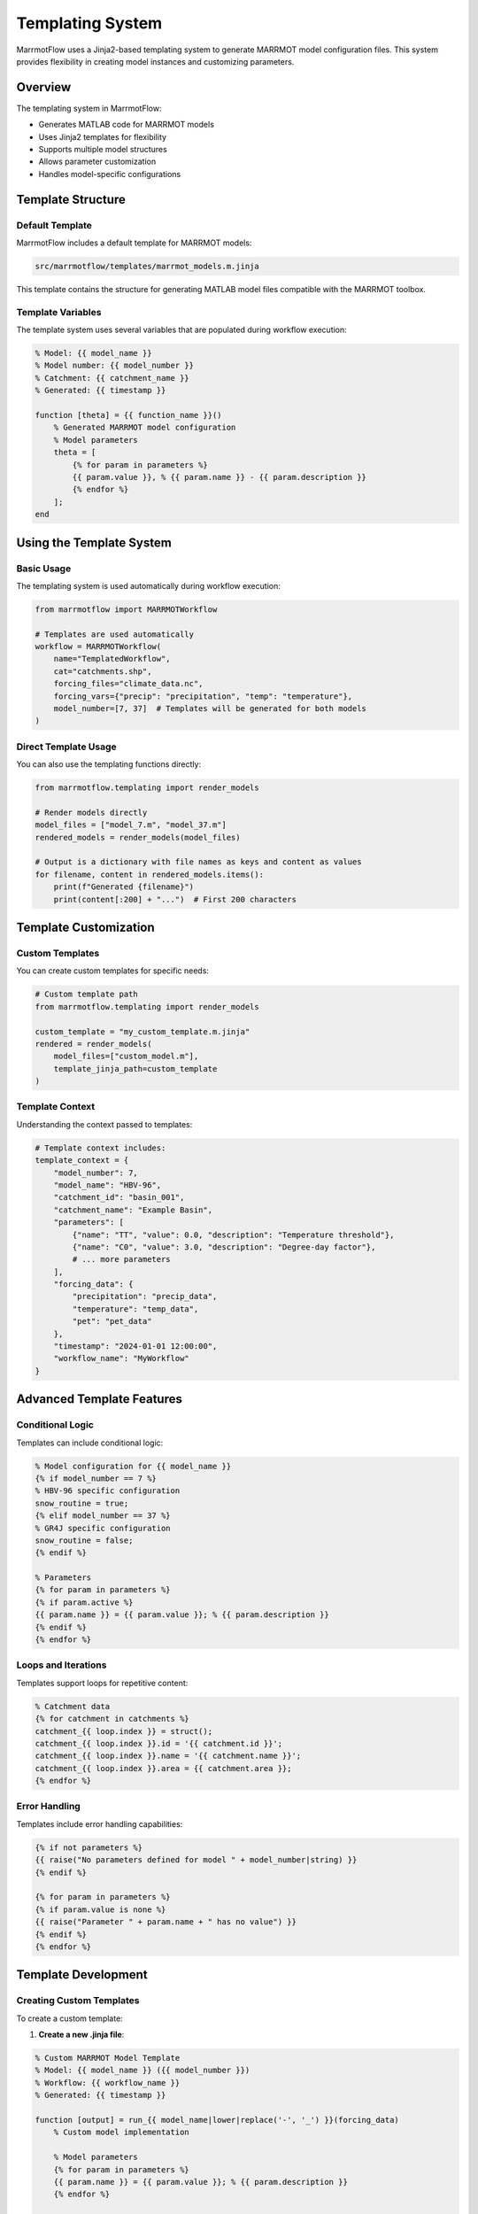 Templating System
================

MarrmotFlow uses a Jinja2-based templating system to generate MARRMOT model configuration files. This system provides flexibility in creating model instances and customizing parameters.

Overview
--------

The templating system in MarrmotFlow:

* Generates MATLAB code for MARRMOT models
* Uses Jinja2 templates for flexibility
* Supports multiple model structures
* Allows parameter customization
* Handles model-specific configurations

Template Structure
------------------

Default Template
~~~~~~~~~~~~~~~~

MarrmotFlow includes a default template for MARRMOT models:

.. code-block:: text

   src/marrmotflow/templates/marrmot_models.m.jinja

This template contains the structure for generating MATLAB model files compatible with the MARRMOT toolbox.

Template Variables
~~~~~~~~~~~~~~~~~~

The template system uses several variables that are populated during workflow execution:

.. code-block:: jinja2

   % Model: {{ model_name }}
   % Model number: {{ model_number }}
   % Catchment: {{ catchment_name }}
   % Generated: {{ timestamp }}

   function [theta] = {{ function_name }}()
       % Generated MARRMOT model configuration
       % Model parameters
       theta = [
           {% for param in parameters %}
           {{ param.value }}, % {{ param.name }} - {{ param.description }}
           {% endfor %}
       ];
   end

Using the Template System
--------------------------

Basic Usage
~~~~~~~~~~~

The templating system is used automatically during workflow execution:

.. code-block:: python

   from marrmotflow import MARRMOTWorkflow

   # Templates are used automatically
   workflow = MARRMOTWorkflow(
       name="TemplatedWorkflow",
       cat="catchments.shp",
       forcing_files="climate_data.nc",
       forcing_vars={"precip": "precipitation", "temp": "temperature"},
       model_number=[7, 37]  # Templates will be generated for both models
   )

Direct Template Usage
~~~~~~~~~~~~~~~~~~~~~

You can also use the templating functions directly:

.. code-block:: python

   from marrmotflow.templating import render_models

   # Render models directly
   model_files = ["model_7.m", "model_37.m"]
   rendered_models = render_models(model_files)

   # Output is a dictionary with file names as keys and content as values
   for filename, content in rendered_models.items():
       print(f"Generated {filename}")
       print(content[:200] + "...")  # First 200 characters

Template Customization
----------------------

Custom Templates
~~~~~~~~~~~~~~~~

You can create custom templates for specific needs:

.. code-block:: python

   # Custom template path
   from marrmotflow.templating import render_models

   custom_template = "my_custom_template.m.jinja"
   rendered = render_models(
       model_files=["custom_model.m"],
       template_jinja_path=custom_template
   )

Template Context
~~~~~~~~~~~~~~~~

Understanding the context passed to templates:

.. code-block:: python

   # Template context includes:
   template_context = {
       "model_number": 7,
       "model_name": "HBV-96",
       "catchment_id": "basin_001",
       "catchment_name": "Example Basin",
       "parameters": [
           {"name": "TT", "value": 0.0, "description": "Temperature threshold"},
           {"name": "C0", "value": 3.0, "description": "Degree-day factor"},
           # ... more parameters
       ],
       "forcing_data": {
           "precipitation": "precip_data",
           "temperature": "temp_data",
           "pet": "pet_data"
       },
       "timestamp": "2024-01-01 12:00:00",
       "workflow_name": "MyWorkflow"
   }

Advanced Template Features
--------------------------

Conditional Logic
~~~~~~~~~~~~~~~~~

Templates can include conditional logic:

.. code-block:: jinja2

   % Model configuration for {{ model_name }}
   {% if model_number == 7 %}
   % HBV-96 specific configuration
   snow_routine = true;
   {% elif model_number == 37 %}
   % GR4J specific configuration
   snow_routine = false;
   {% endif %}

   % Parameters
   {% for param in parameters %}
   {% if param.active %}
   {{ param.name }} = {{ param.value }}; % {{ param.description }}
   {% endif %}
   {% endfor %}

Loops and Iterations
~~~~~~~~~~~~~~~~~~~~

Templates support loops for repetitive content:

.. code-block:: jinja2

   % Catchment data
   {% for catchment in catchments %}
   catchment_{{ loop.index }} = struct();
   catchment_{{ loop.index }}.id = '{{ catchment.id }}';
   catchment_{{ loop.index }}.name = '{{ catchment.name }}';
   catchment_{{ loop.index }}.area = {{ catchment.area }};
   {% endfor %}

Error Handling
~~~~~~~~~~~~~~

Templates include error handling capabilities:

.. code-block:: jinja2

   {% if not parameters %}
   {{ raise("No parameters defined for model " + model_number|string) }}
   {% endif %}

   {% for param in parameters %}
   {% if param.value is none %}
   {{ raise("Parameter " + param.name + " has no value") }}
   {% endif %}
   {% endfor %}

Template Development
--------------------

Creating Custom Templates
~~~~~~~~~~~~~~~~~~~~~~~~~

To create a custom template:

1. **Create a new .jinja file**:

.. code-block:: jinja2

   % Custom MARRMOT Model Template
   % Model: {{ model_name }} ({{ model_number }})
   % Workflow: {{ workflow_name }}
   % Generated: {{ timestamp }}

   function [output] = run_{{ model_name|lower|replace('-', '_') }}(forcing_data)
       % Custom model implementation
       
       % Model parameters
       {% for param in parameters %}
       {{ param.name }} = {{ param.value }}; % {{ param.description }}
       {% endfor %}
       
       % Model logic here
       output = struct();
       output.discharge = []; % Model output
   end

2. **Register the template** (if using custom template system):

.. code-block:: python

   from marrmotflow.templating import render_models

   custom_models = render_models(
       model_files=["custom_model.m"],
       template_jinja_path="path/to/custom_template.m.jinja"
   )

Template Best Practices
-----------------------

Organization
~~~~~~~~~~~~

Keep templates organized and well-documented:

.. code-block:: jinja2

   {# 
   Template: MARRMOT Model Generator
   Purpose: Generate MATLAB code for MARRMOT models
   Author: Your Name
   Date: {{ timestamp }}
   #}

   % Generated MARRMOT Model
   % Do not edit this file directly - it is auto-generated

Variable Naming
~~~~~~~~~~~~~~~

Use clear, descriptive variable names:

.. code-block:: jinja2

   % Clear parameter definitions
   {% for param in model_parameters %}
   {{ param.matlab_name }} = {{ param.calibrated_value }}; % {{ param.physical_meaning }} [{{ param.units }}]
   {% endfor %}

Comments and Documentation
~~~~~~~~~~~~~~~~~~~~~~~~~

Include comprehensive comments:

.. code-block:: jinja2

   % ================================================================
   % MARRMOT Model: {{ model_name }}
   % ================================================================
   % Description: {{ model_description }}
   % Reference: {{ model_reference }}
   % 
   % Parameters:
   {% for param in parameters %}
   %   {{ param.name }}: {{ param.description }} [{{ param.units }}]
   {% endfor %}
   % ================================================================

Template Testing
----------------

Validating Templates
~~~~~~~~~~~~~~~~~~~

Test your templates with different inputs:

.. code-block:: python

   def test_template(template_path, test_contexts):
       """Test template with various contexts."""
       from jinja2 import Environment, FileSystemLoader
       
       env = Environment(loader=FileSystemLoader('.'))
       template = env.get_template(template_path)
       
       for i, context in enumerate(test_contexts):
           try:
               result = template.render(context)
               print(f"Test {i+1}: SUCCESS")
           except Exception as e:
               print(f"Test {i+1}: FAILED - {e}")

   # Test contexts
   test_contexts = [
       {"model_number": 7, "parameters": []},
       {"model_number": 37, "parameters": [{"name": "X1", "value": 100}]},
   ]
   
   test_template("marrmot_models.m.jinja", test_contexts)

Template Debugging
~~~~~~~~~~~~~~~~~~

Debug template issues:

.. code-block:: python

   # Enable template debugging
   from jinja2 import Environment, FileSystemLoader, DebugUndefined

   env = Environment(
       loader=FileSystemLoader('.'),
       undefined=DebugUndefined  # Shows undefined variables
   )

Integration with Workflow
-------------------------

Automatic Template Processing
~~~~~~~~~~~~~~~~~~~~~~~~~~~~

Templates are processed automatically during workflow execution:

.. code-block:: python

   workflow = MARRMOTWorkflow(
       name="AutoTemplating",
       # ... other parameters
   )

   # Templates are generated and used internally
   # Generated files can be accessed after workflow execution

Manual Template Generation
~~~~~~~~~~~~~~~~~~~~~~~~~~

Generate templates manually for inspection:

.. code-block:: python

   from marrmotflow.templating import render_models

   # Generate templates for specific models
   model_codes = render_models(["model_7.m", "model_37.m"])

   # Save to files for inspection
   for filename, code in model_codes.items():
       with open(f"generated_{filename}", 'w') as f:
           f.write(code)
       print(f"Saved generated_{filename}")

Future Extensions
-----------------

The templating system is designed to be extensible:

* Support for additional model formats
* Custom parameter optimization templates
* Integration with other modeling frameworks
* Template sharing and version control

Best Practices Summary
----------------------

1. **Use descriptive names** for all template variables
2. **Include comprehensive comments** in generated code
3. **Test templates thoroughly** with various inputs
4. **Handle errors gracefully** with appropriate error messages
5. **Keep templates modular** and easy to maintain
6. **Document template purpose** and usage
7. **Version control templates** along with code changes
